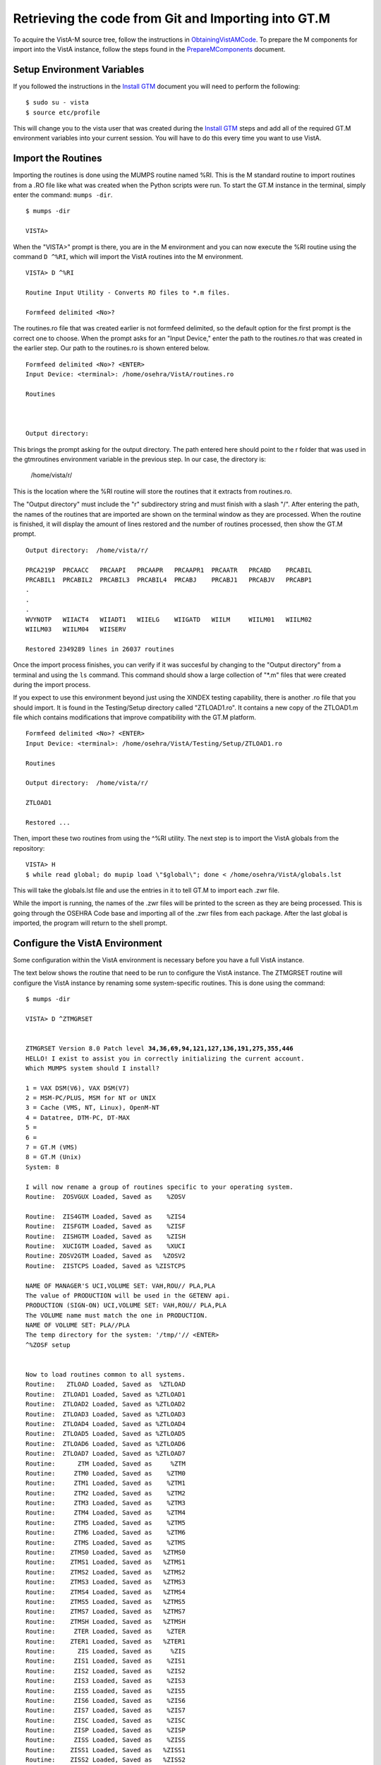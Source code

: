 ﻿Retrieving the code from Git and Importing into GT.M
=====================================================

.. role:: usertype
    :class: usertype

To acquire the VistA-M source tree, follow the instructions in
ObtainingVistAMCode_.  To prepare the M components for import into the VistA
instance, follow the steps found in the PrepareMComponents_ document.

.. _PrepareMComponents: PrepareMComponents.rst

Setup Environment Variables
---------------------------

If you followed the instructions in the `Install GTM`_ document you will need to
perform the following:

.. parsed-literal::

  $ :usertype:`sudo su - vista`
  $ :usertype:`source etc/profile`

This will change you to the vista user that was created during the `Install GTM`_
steps and add all of the required GT.M environment variables into your current
session. You will have to do this every time you want to use VistA.

Import the Routines
-------------------
Importing the routines is done using the MUMPS routine named %RI. This is the
M standard routine to import routines from a .RO file like what was created
when the Python scripts were run. To start the GT.M instance in the terminal,
simply enter the command:  ``mumps -dir``.

.. parsed-literal::

  $ :usertype:`mumps -dir`

  VISTA>


When the \"VISTA>\" prompt is there, you are in the M environment and you can
now execute the %RI routine using the command ``D ^%RI``, which will import the
VistA routines into the M environment.

.. parsed-literal::

  VISTA> :usertype:`D ^%RI`

  Routine Input Utility - Converts RO files to \*.m files.

  Formfeed delimited <No>?


The routines.ro file that was created earlier is not formfeed delimited, so the
default option for the first prompt is the correct one to choose. When the
prompt asks for an \"Input Device,\" enter the path to the routines.ro that was
created in the earlier step. Our path to the routines.ro is shown entered below.


.. parsed-literal::

  Formfeed delimited <No>? :usertype:`<ENTER>`
  Input Device: <terminal>: :usertype:`/home/osehra/VistA/routines.ro`

  Routines



  Output directory:

This brings the prompt asking for the output directory. The path entered here
should point to the r folder that was used in the gtmroutines environment
variable in the previous step. In our case, the directory is:

  /home/vista/r/

This is the location where the %RI routine will store the routines that it
extracts from routines.ro.

The "Output directory" must include the "r" subdirectory string and must finish
with a slash "/". After entering the path, the names of the routines that are
imported are shown on the terminal window as they are processed. When the
routine is finished, it will display the amount of lines restored and the
number of routines processed, then show the GT.M prompt.

.. parsed-literal::

  Output directory:  :usertype:`/home/vista/r/`

  PRCA219P  PRCAACC   PRCAAPI   PRCAAPR   PRCAAPR1  PRCAATR   PRCABD    PRCABIL
  PRCABIL1  PRCABIL2  PRCABIL3  PRCABIL4  PRCABJ    PRCABJ1   PRCABJV   PRCABP1
  .
  .
  .
  WVYNOTP   WIIACT4   WIIADT1   WIIELG    WIIGATD   WIILM     WIILM01   WIILM02
  WIILM03   WIILM04   WIISERV

  Restored 2349289 lines in 26037 routines

Once the import process finishes, you can verify if it was succesful by
changing to the "Output directory" from a terminal and using the ``ls`` command.
This command should show a large collection of "\*.m" files that were created
during the import process.

If you expect to use this environment beyond just using the XINDEX testing
capability, there is another .ro file that you should import.  It is found in
the Testing/Setup directory called \"ZTLOAD1.ro\". It contains a new copy of
the ZTLOAD1.m file which contains modifications that improve compatibility with
the GT.M platform.

.. parsed-literal::

  Formfeed delimited <No>? :usertype:`<ENTER>`
  Input Device: <terminal>: :usertype:`/home/osehra/VistA/Testing/Setup/ZTLOAD1.ro`

  Routines

  Output directory:  :usertype:`/home/vista/r/`

  ZTLOAD1

  Restored ...

Then, import these two routines from using the ^%RI utility. The next step is
to import the VistA globals from the repository:

.. parsed-literal::

 VISTA> H
 $ :usertype:`while read global; do mupip load \\"$global\\"; done < /home/osehra/VistA/globals.lst`

This will take the globals.lst file and use the entries in it to tell GT.M to
import each .zwr file.

While the import is running, the names of the .zwr files will be printed to
the screen as they are being processed. This is going through the OSEHRA Code
base and importing all of the .zwr files from each package. After the last
global is imported, the program will return to the shell prompt.

Configure the VistA Environment
---------------------------------
Some configuration within the VistA environment is necessary before you have a
full VistA instance.

The text below shows the routine that need to be run to configure the VistA
instance. The ZTMGRSET routine will configure the VistA instance by renaming
some system-specific routines. This is done using the command:

.. parsed-literal::

  $ :usertype:`mumps -dir`

  VISTA> :usertype:`D ^ZTMGRSET`


  ZTMGRSET Version 8.0 Patch level **34,36,69,94,121,127,136,191,275,355,446**
  HELLO! I exist to assist you in correctly initializing the current account.
  Which MUMPS system should I install?

  1 = VAX DSM(V6), VAX DSM(V7)
  2 = MSM-PC/PLUS, MSM for NT or UNIX
  3 = Cache (VMS, NT, Linux), OpenM-NT
  4 = Datatree, DTM-PC, DT-MAX
  5 =
  6 =
  7 = GT.M (VMS)
  8 = GT.M (Unix)
  System: :usertype:`8`

  I will now rename a group of routines specific to your operating system.
  Routine:  ZOSVGUX Loaded, Saved as    %ZOSV

  Routine:  ZIS4GTM Loaded, Saved as    %ZIS4
  Routine:  ZISFGTM Loaded, Saved as    %ZISF
  Routine:  ZISHGTM Loaded, Saved as    %ZISH
  Routine:  XUCIGTM Loaded, Saved as    %XUCI
  Routine: ZOSV2GTM Loaded, Saved as   %ZOSV2
  Routine:  ZISTCPS Loaded, Saved as %ZISTCPS

  NAME OF MANAGER'S UCI,VOLUME SET: VAH,ROU// :usertype:`PLA,PLA`
  The value of PRODUCTION will be used in the GETENV api.
  PRODUCTION (SIGN-ON) UCI,VOLUME SET: VAH,ROU// :usertype:`PLA,PLA`
  The VOLUME name must match the one in PRODUCTION.
  NAME OF VOLUME SET: PLA//:usertype:`PLA`
  The temp directory for the system: '/tmp/'// :usertype:`<ENTER>`
  ^%ZOSF setup


  Now to load routines common to all systems.
  Routine:   ZTLOAD Loaded, Saved as  %ZTLOAD
  Routine:  ZTLOAD1 Loaded, Saved as %ZTLOAD1
  Routine:  ZTLOAD2 Loaded, Saved as %ZTLOAD2
  Routine:  ZTLOAD3 Loaded, Saved as %ZTLOAD3
  Routine:  ZTLOAD4 Loaded, Saved as %ZTLOAD4
  Routine:  ZTLOAD5 Loaded, Saved as %ZTLOAD5
  Routine:  ZTLOAD6 Loaded, Saved as %ZTLOAD6
  Routine:  ZTLOAD7 Loaded, Saved as %ZTLOAD7
  Routine:      ZTM Loaded, Saved as     %ZTM
  Routine:     ZTM0 Loaded, Saved as    %ZTM0
  Routine:     ZTM1 Loaded, Saved as    %ZTM1
  Routine:     ZTM2 Loaded, Saved as    %ZTM2
  Routine:     ZTM3 Loaded, Saved as    %ZTM3
  Routine:     ZTM4 Loaded, Saved as    %ZTM4
  Routine:     ZTM5 Loaded, Saved as    %ZTM5
  Routine:     ZTM6 Loaded, Saved as    %ZTM6
  Routine:     ZTMS Loaded, Saved as    %ZTMS
  Routine:    ZTMS0 Loaded, Saved as   %ZTMS0
  Routine:    ZTMS1 Loaded, Saved as   %ZTMS1
  Routine:    ZTMS2 Loaded, Saved as   %ZTMS2
  Routine:    ZTMS3 Loaded, Saved as   %ZTMS3
  Routine:    ZTMS4 Loaded, Saved as   %ZTMS4
  Routine:    ZTMS5 Loaded, Saved as   %ZTMS5
  Routine:    ZTMS7 Loaded, Saved as   %ZTMS7
  Routine:    ZTMSH Loaded, Saved as   %ZTMSH
  Routine:     ZTER Loaded, Saved as    %ZTER
  Routine:    ZTER1 Loaded, Saved as   %ZTER1
  Routine:      ZIS Loaded, Saved as     %ZIS
  Routine:     ZIS1 Loaded, Saved as    %ZIS1
  Routine:     ZIS2 Loaded, Saved as    %ZIS2
  Routine:     ZIS3 Loaded, Saved as    %ZIS3
  Routine:     ZIS5 Loaded, Saved as    %ZIS5
  Routine:     ZIS6 Loaded, Saved as    %ZIS6
  Routine:     ZIS7 Loaded, Saved as    %ZIS7
  Routine:     ZISC Loaded, Saved as    %ZISC
  Routine:     ZISP Loaded, Saved as    %ZISP
  Routine:     ZISS Loaded, Saved as    %ZISS
  Routine:    ZISS1 Loaded, Saved as   %ZISS1
  Routine:    ZISS2 Loaded, Saved as   %ZISS2
  Routine:   ZISTCP Loaded, Saved as  %ZISTCP
  Routine:   ZISUTL Loaded, Saved as  %ZISUTL
  Routine:     ZTPP Loaded, Saved as    %ZTPP
  Routine:     ZTP1 Loaded, Saved as    %ZTP1
  Routine:   ZTPTCH Loaded, Saved as  %ZTPTCH
  Routine:   ZTRDEL Loaded, Saved as  %ZTRDEL
  Routine:   ZTMOVE Loaded, Saved as  %ZTMOVE
  Want to rename the FileMan routines: No// :usertype:`Y`
  Routine:     DIDT Loaded, Saved as      %DT
  Routine:    DIDTC Loaded, Saved as     %DTC
  Routine:    DIRCR Loaded, Saved as     %RCR
  Setting ^%ZIS('C')

  Now, I will check your % globals...........

  ALL DONE
  VISTA>

After loading a few routines, the configuration will ask you for the names of
the box/volume pair of the system, the name of the manager\'s namespace, and
the temp directory.  The screen capture above shows the default answers being
accepted for these prompts. They can be set if you need a specific name, but we
used the defaults of ``PLA,PLA`` for all names and the ``/tmp/`` directory for
the system.

It will load and save some other routines, then ask if you
\"Want to rename the FileMan routines:.\" We answer this option with a YES.
The routine then loads three more routines, checks the % globals, and exits.
Now you are ready to start testing the OSEHRA Code base.

Some developers have encountered errors being displayed during the configuation
process.  See the second entry on the `Troubleshooting Page`_ to see if the errors
are the same and find any solutions.

.. _`ObtainingVistAMCode`: ObtainingVistAMCode.rst
.. _`Troubleshooting Page`: http://www.osehra.org/wiki/troubleshooting-installation-and-testing
.. _`Install GTM`: InstallGTM.rst
